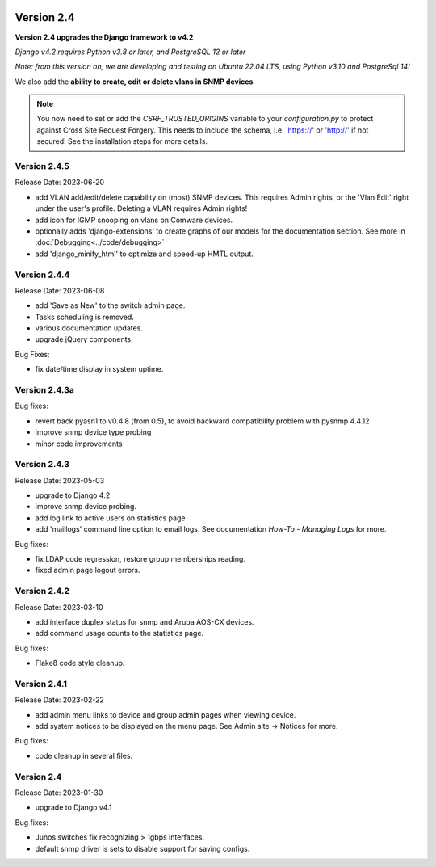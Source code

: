 .. image:: ../_static/openl2m_logo.png

===========
Version 2.4
===========

**Version 2.4 upgrades the Django framework to v4.2**

*Django v4.2 requires Python v3.8 or later, and PostgreSQL 12 or later*

*Note: from this version on, we are developing and testing on Ubuntu 22.04 LTS,
using Python v3.10 and PostgreSql 14!*

We also add the **ability to create, edit or delete vlans in SNMP devices**.

.. note::

    You now need to set or add the *CSRF_TRUSTED_ORIGINS* variable to your *configuration.py*
    to protect against Cross Site Request Forgery.
    This needs to include the schema, i.e. 'https://' or 'http://' if not secured!
    See the installation steps for more details.


Version 2.4.5
-------------

Release Date: 2023-06-20

* add VLAN add/edit/delete capability on (most) SNMP devices. This requires Admin rights,
  or the 'Vlan Edit' right under the user's profile. Deleting a VLAN requires Admin rights!
* add icon for IGMP snooping on vlans on Comware devices.
* optionally adds 'django-extensions' to create graphs of our models for the documentation section.
  See more in :doc:`Debugging<../code/debugging>`
* add 'django_minify_html' to optimize and speed-up HMTL output.


Version 2.4.4
-------------

Release Date: 2023-06-08

* add 'Save as New' to the switch admin page.
* Tasks scheduling is removed.
* various documentation updates.
* upgrade jQuery components.

Bug Fixes:

* fix date/time display in system uptime.

Version 2.4.3a
--------------

Bug fixes:

* revert back pyasn1 to v0.4.8 (from 0.5), to avoid backward compatibility problem with pysnmp 4.4.12
* improve snmp device type probing
* minor code improvements

Version 2.4.3
-------------

Release Date: 2023-05-03

* upgrade to Django 4.2
* improve snmp device probing.
* add log link to active users on statistics page
* add 'maillogs' command line option to email logs. See documentation *How-To - Managing Logs* for more.

Bug fixes:

* fix LDAP code regression, restore group memberships reading.
* fixed admin page logout errors.

Version 2.4.2
-------------

Release Date: 2023-03-10

* add interface duplex status for snmp and Aruba AOS-CX devices.
* add command usage counts to the statistics page.

Bug fixes:

* Flake8 code style cleanup.

Version 2.4.1
-------------

Release Date: 2023-02-22

* add admin menu links to device and group admin pages when viewing device.
* add system notices to be displayed on the menu page. See Admin site -> Notices for more.

Bug fixes:

* code cleanup in several files.

Version 2.4
-----------

Release Date: 2023-01-30

* upgrade to Django v4.1

Bug fixes:

* Junos switches fix recognizing > 1gbps interfaces.
* default snmp driver is sets to disable support for saving configs.
